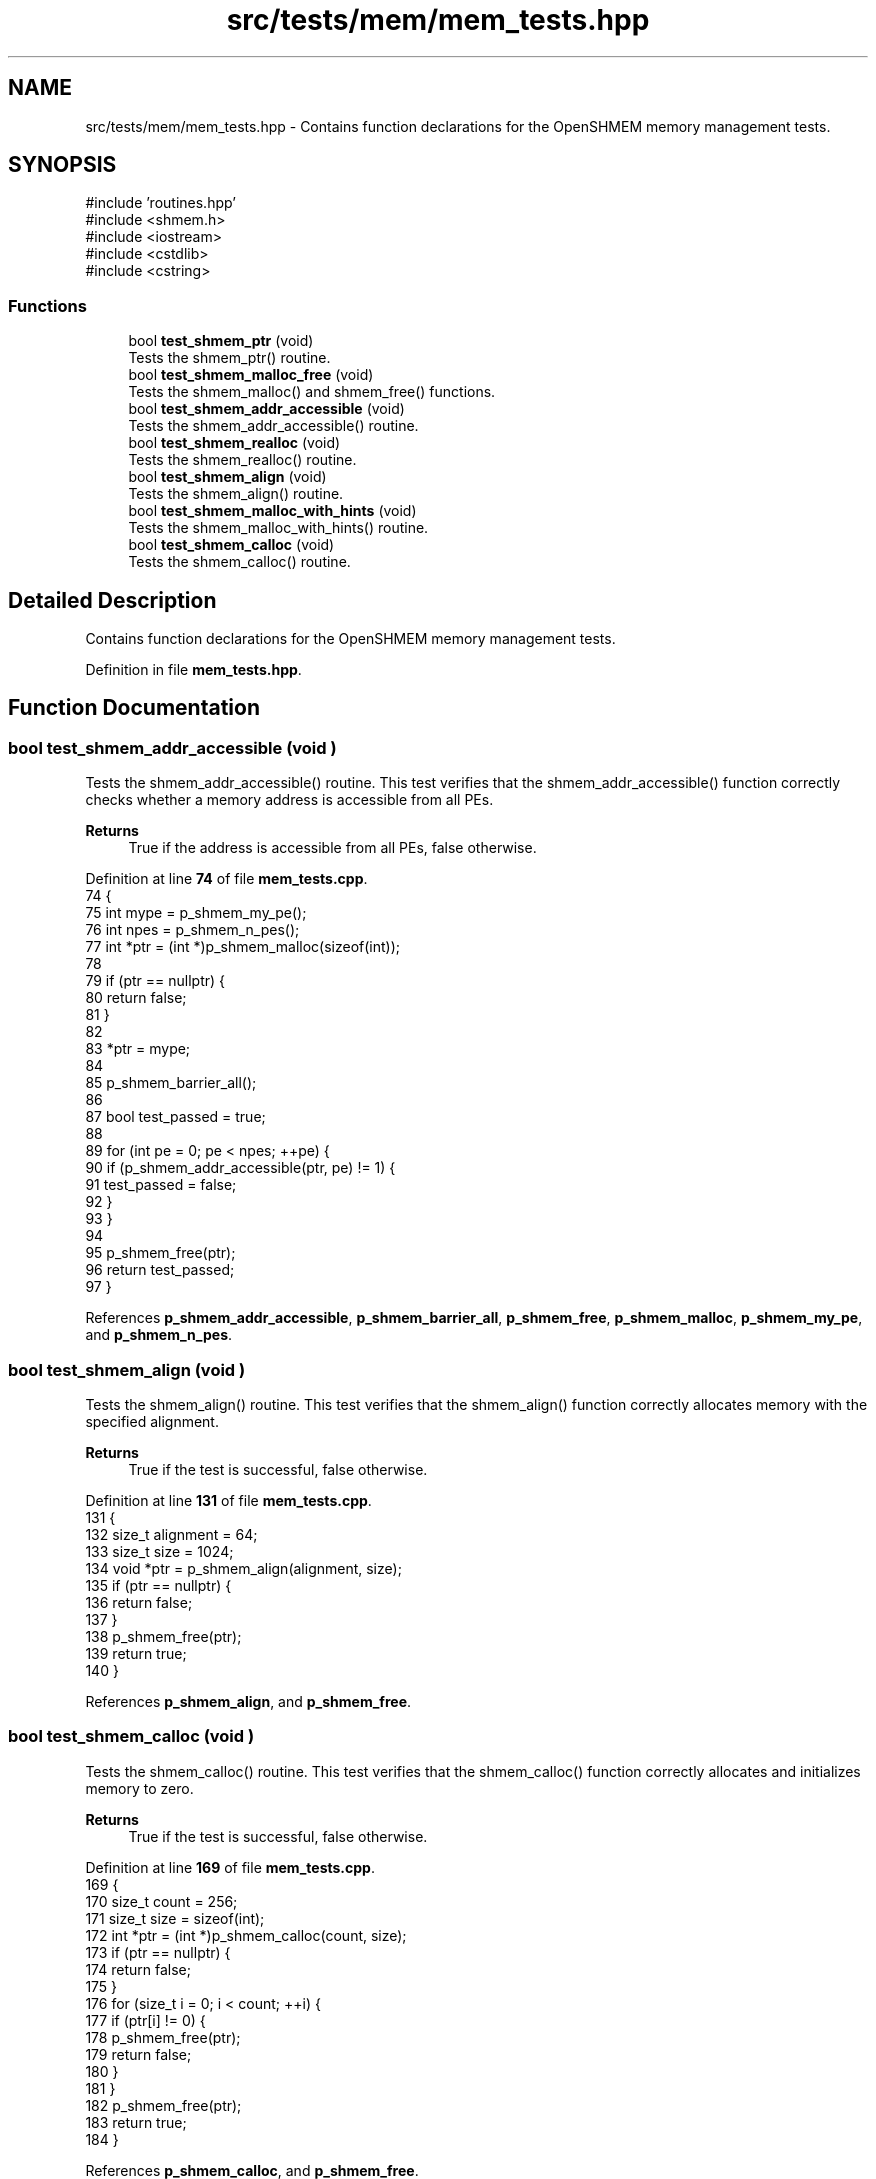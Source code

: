 .TH "src/tests/mem/mem_tests.hpp" 3 "Version 0.1" "shmemvv" \" -*- nroff -*-
.ad l
.nh
.SH NAME
src/tests/mem/mem_tests.hpp \- Contains function declarations for the OpenSHMEM memory management tests\&.  

.SH SYNOPSIS
.br
.PP
\fR#include 'routines\&.hpp'\fP
.br
\fR#include <shmem\&.h>\fP
.br
\fR#include <iostream>\fP
.br
\fR#include <cstdlib>\fP
.br
\fR#include <cstring>\fP
.br

.SS "Functions"

.in +1c
.ti -1c
.RI "bool \fBtest_shmem_ptr\fP (void)"
.br
.RI "Tests the shmem_ptr() routine\&. "
.ti -1c
.RI "bool \fBtest_shmem_malloc_free\fP (void)"
.br
.RI "Tests the shmem_malloc() and shmem_free() functions\&. "
.ti -1c
.RI "bool \fBtest_shmem_addr_accessible\fP (void)"
.br
.RI "Tests the shmem_addr_accessible() routine\&. "
.ti -1c
.RI "bool \fBtest_shmem_realloc\fP (void)"
.br
.RI "Tests the shmem_realloc() routine\&. "
.ti -1c
.RI "bool \fBtest_shmem_align\fP (void)"
.br
.RI "Tests the shmem_align() routine\&. "
.ti -1c
.RI "bool \fBtest_shmem_malloc_with_hints\fP (void)"
.br
.RI "Tests the shmem_malloc_with_hints() routine\&. "
.ti -1c
.RI "bool \fBtest_shmem_calloc\fP (void)"
.br
.RI "Tests the shmem_calloc() routine\&. "
.in -1c
.SH "Detailed Description"
.PP 
Contains function declarations for the OpenSHMEM memory management tests\&. 


.PP
Definition in file \fBmem_tests\&.hpp\fP\&.
.SH "Function Documentation"
.PP 
.SS "bool test_shmem_addr_accessible (void )"

.PP
Tests the shmem_addr_accessible() routine\&. This test verifies that the shmem_addr_accessible() function correctly checks whether a memory address is accessible from all PEs\&.
.PP
\fBReturns\fP
.RS 4
True if the address is accessible from all PEs, false otherwise\&. 
.RE
.PP

.PP
Definition at line \fB74\fP of file \fBmem_tests\&.cpp\fP\&.
.nf
74                                   {
75   int mype = p_shmem_my_pe();
76   int npes = p_shmem_n_pes();
77   int *ptr = (int *)p_shmem_malloc(sizeof(int));
78 
79   if (ptr == nullptr) {
80     return false;
81   }
82 
83   *ptr = mype;
84 
85   p_shmem_barrier_all();
86 
87   bool test_passed = true;
88 
89   for (int pe = 0; pe < npes; ++pe) {
90     if (p_shmem_addr_accessible(ptr, pe) != 1) {
91       test_passed = false;
92     }
93   }
94 
95   p_shmem_free(ptr);
96   return test_passed;
97 }
.PP
.fi

.PP
References \fBp_shmem_addr_accessible\fP, \fBp_shmem_barrier_all\fP, \fBp_shmem_free\fP, \fBp_shmem_malloc\fP, \fBp_shmem_my_pe\fP, and \fBp_shmem_n_pes\fP\&.
.SS "bool test_shmem_align (void )"

.PP
Tests the shmem_align() routine\&. This test verifies that the shmem_align() function correctly allocates memory with the specified alignment\&.
.PP
\fBReturns\fP
.RS 4
True if the test is successful, false otherwise\&. 
.RE
.PP

.PP
Definition at line \fB131\fP of file \fBmem_tests\&.cpp\fP\&.
.nf
131                             {
132   size_t alignment = 64;
133   size_t size = 1024;
134   void *ptr = p_shmem_align(alignment, size);
135   if (ptr == nullptr) {
136     return false;
137   }
138   p_shmem_free(ptr);
139   return true;
140 }
.PP
.fi

.PP
References \fBp_shmem_align\fP, and \fBp_shmem_free\fP\&.
.SS "bool test_shmem_calloc (void )"

.PP
Tests the shmem_calloc() routine\&. This test verifies that the shmem_calloc() function correctly allocates and initializes memory to zero\&.
.PP
\fBReturns\fP
.RS 4
True if the test is successful, false otherwise\&. 
.RE
.PP

.PP
Definition at line \fB169\fP of file \fBmem_tests\&.cpp\fP\&.
.nf
169                              {
170   size_t count = 256;
171   size_t size = sizeof(int);
172   int *ptr = (int *)p_shmem_calloc(count, size);
173   if (ptr == nullptr) {
174     return false;
175   }
176   for (size_t i = 0; i < count; ++i) {
177     if (ptr[i] != 0) {
178       p_shmem_free(ptr);
179       return false;
180     }
181   }
182   p_shmem_free(ptr);
183   return true;
184 }
.PP
.fi

.PP
References \fBp_shmem_calloc\fP, and \fBp_shmem_free\fP\&.
.SS "bool test_shmem_malloc_free (void )"

.PP
Tests the shmem_malloc() and shmem_free() functions\&. This test verifies that the shmem_malloc() function allocates memory correctly and that the shmem_free() function deallocates the memory correctly\&.
.PP
\fBReturns\fP
.RS 4
True if the tests are successful, false otherwise\&. 
.RE
.PP

.PP
Definition at line \fB16\fP of file \fBmem_tests\&.cpp\fP\&.
.nf
16                                   {
17   size_t size = 1024;
18   void *ptr = p_shmem_malloc(size);
19   if (ptr == nullptr) {
20     return false;
21   }
22   p_shmem_free(ptr);
23   return true;
24 }
.PP
.fi

.PP
References \fBp_shmem_free\fP, and \fBp_shmem_malloc\fP\&.
.SS "bool test_shmem_malloc_with_hints (void )"

.PP
Tests the shmem_malloc_with_hints() routine\&. This test verifies that the shmem_malloc_with_hints() function correctly allocates memory with the specified hints\&.
.PP
\fBReturns\fP
.RS 4
True if the test is successful, false otherwise\&. 
.RE
.PP

.PP
Definition at line \fB150\fP of file \fBmem_tests\&.cpp\fP\&.
.nf
150                                         {
151   size_t size = 1024;
152   long hints = SHMEM_MALLOC_ATOMICS_REMOTE;
153   void *ptr = p_shmem_malloc_with_hints(size, hints);
154   if (ptr == nullptr) {
155     return false;
156   }
157   p_shmem_free(ptr);
158   return true;
159 }
.PP
.fi

.PP
References \fBp_shmem_free\fP, and \fBp_shmem_malloc_with_hints\fP\&.
.SS "bool test_shmem_ptr (void )"

.PP
Tests the shmem_ptr() routine\&. This test verifies that the shmem_ptr() function correctly provides access to the memory of another PE and that the memory content is accessible and correct\&.
.PP
\fBReturns\fP
.RS 4
True if the pointer is accessible, false otherwise\&. 
.RE
.PP

.PP
Definition at line \fB34\fP of file \fBmem_tests\&.cpp\fP\&.
.nf
34                       {
35   int mype = p_shmem_my_pe();
36   int npes = p_shmem_n_pes();
37   int *ptr = (int *)p_shmem_malloc(sizeof(int));
38 
39   if (ptr == nullptr) {
40     return false;
41   }
42 
43   *ptr = mype;
44 
45   p_shmem_barrier_all();
46 
47   bool test_passed = true;
48 
49   for (int pe = 0; pe < npes; ++pe) {
50     int *remote_ptr = (int *)p_shmem_ptr(ptr, pe);
51 
52     if (remote_ptr != nullptr) {
53       int remote_val = *remote_ptr;
54       if (remote_val != pe) {
55         test_passed = false;
56       }
57     } else if (pe == mype) {
58       test_passed = false;
59     }
60   }
61 
62   p_shmem_free(ptr);
63   return test_passed;
64 }
.PP
.fi

.PP
References \fBp_shmem_barrier_all\fP, \fBp_shmem_free\fP, \fBp_shmem_malloc\fP, \fBp_shmem_my_pe\fP, \fBp_shmem_n_pes\fP, and \fBp_shmem_ptr\fP\&.
.SS "bool test_shmem_realloc (void )"

.PP
Tests the shmem_realloc() routine\&. This test verifies that the shmem_realloc() function correctly reallocates memory and that the new memory block is usable\&.
.PP
\fBReturns\fP
.RS 4
True if the test is successful, false otherwise\&. 
.RE
.PP

.PP
Definition at line \fB107\fP of file \fBmem_tests\&.cpp\fP\&.
.nf
107                               {
108   size_t size = 1024;
109   void *ptr = p_shmem_malloc(size);
110   if (ptr == nullptr) {
111     return false;
112   }
113   size_t new_size = 2048;
114   void *new_ptr = p_shmem_realloc(ptr, new_size);
115   if (new_ptr == nullptr) {
116     p_shmem_free(ptr);
117     return false;
118   }
119   p_shmem_free(new_ptr);
120   return true;
121 }
.PP
.fi

.PP
References \fBp_shmem_free\fP, \fBp_shmem_malloc\fP, and \fBp_shmem_realloc\fP\&.
.SH "Author"
.PP 
Generated automatically by Doxygen for shmemvv from the source code\&.
